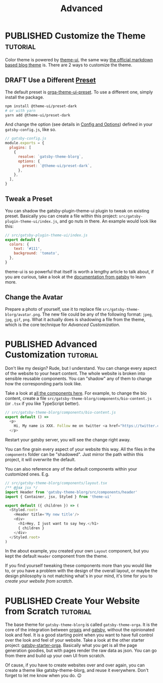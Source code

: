 #+TITLE: Advanced
#+ORGA_PUBLISH_KEYWORD: PUBLISHED
#+TODO: DRAFT | PUBLISHED

* PUBLISHED Customize the Theme :tutorial:
CLOSED: [2020-11-10 Tue 15:45]
:PROPERTIES:
:SUMMARY:  How to change the colors and stuff.
:END:

Color theme is powered by [[https://theme-ui.com][theme-ui]], the same way [[https://github.com/gatsbyjs/themes/tree/master/packages/gatsby-theme-blog][the official markdown based blog theme]] is. There are 2 ways to customize the theme.

** DRAFT Use a Different [[https://theme-ui.com/packages/presets][Preset]]
The default preset is [[https://github.com/orgapp/orgajs/tree/master/packages/orga-theme-ui-preset][orga-theme-ui-preset]]. To use a different one, simply install the package.
#+BEGIN_SRC sh
npm install @theme-ui/preset-dark
# or with yarn
yarn add @theme-ui/preset-dark
#+END_SRC
And change the option (see details in [[file:getting-started.org::*Config and Options][Config and Options]]) defined in your =gatsby-config.js=, like so.
#+BEGIN_SRC javascript
// gatsby-config.js
module.exports = {
  plugins: [
    {
      resolve: `gatsby-theme-blorg`,
      options: {
        preset: `@theme-ui/preset-dark`,
      },
    },
  ],
}
#+END_SRC

** Tweak a Preset
You can shadow the gatsby-plugin-theme-ui plugin to tweak on existing preset. Basically you can create a file within this project: =src/gatsby-plugin-theme-ui/index.js=, and go nuts in there. An example would look like this:
#+BEGIN_SRC javascript
// src/gatsby-plugin-theme-ui/index.js
export default {
  colors: {
    text: '#111',
    background: 'tomato',
  },
}
#+END_SRC

theme-ui is so powerful that itself is worth a lengthy article to talk about, if you are curious, take a look at the [[https://www.gatsbyjs.com/plugins/gatsby-plugin-theme-ui/][documentation from gatsby]] to learn more.

** Change the Avatar
Prepare a photo of yourself, use it to replace file =src/gatsby-theme-blorg/avatar.png=. The new file could be any of the following format: =jpeg=, =jpg=, =gif=, =png=. What it actually does is shadowing a file from the theme, which is the core technique for [[Advanced Customization][Advanced Customization]].

* PUBLISHED Advanced Customization :tutorial:
CLOSED: [2020-11-10 Tue 15:40]
:PROPERTIES:
:SUMMARY:  How to change every details you can think of.
:END:

Don't like my design? Rude, but I understand. You can change every aspect of the website to your heart content. The whole website is broken into sensible reusable components. You can "shadow" any of them to change how the corresponding parts look like.

Take a look at [[https://github.com/orgapp/orgajs/tree/master/packages/gatsby-theme-blorg/src/components][all the components here]]. For example, to change the bio content, create a file =src/gatsby-theme-blorg/components/bio-content.js= (or =.tsx= if you like TypeScript better).

#+BEGIN_SRC javascript
// src/gatsby-theme-blorg/components/bio-content.js
export default () =>
  <p>
    Hi, My name is XXX. Follow me on twitter <a href="https://twitter.com/xiaoxinghu">Here</a>.
  </p>
#+END_SRC

Restart your gatsby server, you will see the change right away.

You can fine grain every aspect of your website this way. All the files in the =components= folder can be "shadowed". Just mirror the path within this project, it will overwrite the default.

You can also reference any of the default components within your customized ones. E.g.
#+BEGIN_SRC javascript
// src/gatsby-theme-blorg/components/layout.tsx
/** @jsx jsx */
import Header from 'gatsby-theme-blorg/src/components/header'
import { Container, jsx, Styled } from 'theme-ui'

export default ({ children }) => (
  <Styled.root>
    <Header title='My new title'/>
    <div>
      <h1>Hey, I just want to say hey.</h1>
      { children }
    </div>
  </Styled.root>
)
#+END_SRC

In the about example, you created your own =Layout= component, but you kept the default =Header= component from the theme.

If you find yourself tweaking these components more than you would like to, or you have a problem with the design of the overall layout, or maybe the design philosophy is not matching what's in your mind, it's time for you to [[Create Your Website from Scratch][create your website from scratch]].

* PUBLISHED Create Your Website from Scratch :tutorial:
CLOSED: [2020-11-10 Tue 14:59]
:PROPERTIES:
:SUMMARY:  Laverage gatsby-theme-orga to create your perfect website from scratch.
:END:

The base theme for =gatsby-theme-blorg= is called =gatsby-theme-orga=. It is the core of the integration between [[https://orga.js.org][orgajs]] and [[https://www.gatsbyjs.com][gatsby]], without the opinionated look and feel. It is a good starting point when you want to have full control over the look and feel of your website. Take a look at the other starter project: [[https://github.com/orgapp/gatsby-starter-orga][gatsby-starter-orga]]. Basically what you get is all the page generation goodies, but with pages render the raw data as json. You can go from there and build up your own UI from scratch.

Of cause, if you have to create websites over and over again, you can create a theme like gatsby-theme-blorg, and reuse it everywhere. Don't forget to let me know when you do. 😉
